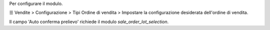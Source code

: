 Per configurare il modulo.

☰ Vendite > Configurazione > Tipi Ordine di vendita >
Impostare la configurazione desiderata dell'ordine di vendita.

Il campo 'Auto conferma prelievo' richiede il modulo *sale_order_lot_selection*.
